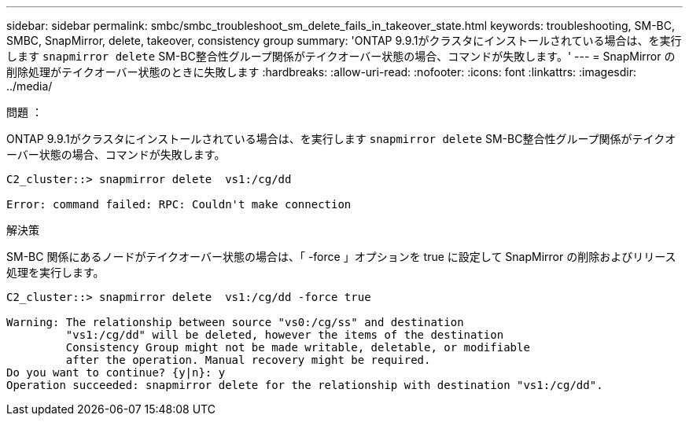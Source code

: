---
sidebar: sidebar 
permalink: smbc/smbc_troubleshoot_sm_delete_fails_in_takeover_state.html 
keywords: troubleshooting, SM-BC, SMBC, SnapMirror, delete, takeover, consistency group 
summary: 'ONTAP 9.9.1がクラスタにインストールされている場合は、を実行します `snapmirror delete` SM-BC整合性グループ関係がテイクオーバー状態の場合、コマンドが失敗します。' 
---
= SnapMirror の削除処理がテイクオーバー状態のときに失敗します
:hardbreaks:
:allow-uri-read: 
:nofooter: 
:icons: font
:linkattrs: 
:imagesdir: ../media/


.問題 ：
[role="lead"]
ONTAP 9.9.1がクラスタにインストールされている場合は、を実行します `snapmirror delete` SM-BC整合性グループ関係がテイクオーバー状態の場合、コマンドが失敗します。

....
C2_cluster::> snapmirror delete  vs1:/cg/dd

Error: command failed: RPC: Couldn't make connection
....
.解決策
SM-BC 関係にあるノードがテイクオーバー状態の場合は、「 -force 」オプションを true に設定して SnapMirror の削除およびリリース処理を実行します。

....
C2_cluster::> snapmirror delete  vs1:/cg/dd -force true

Warning: The relationship between source "vs0:/cg/ss" and destination
         "vs1:/cg/dd" will be deleted, however the items of the destination
         Consistency Group might not be made writable, deletable, or modifiable
         after the operation. Manual recovery might be required.
Do you want to continue? {y|n}: y
Operation succeeded: snapmirror delete for the relationship with destination "vs1:/cg/dd".
....